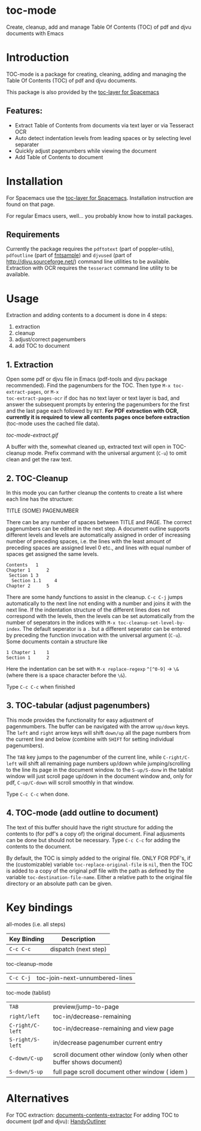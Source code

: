 * toc-mode
Create, cleanup, add and manage Table Of Contents (TOC) of pdf and djvu documents with Emacs

* Introduction
TOC-mode is a package for creating, cleaning, adding and managing the
Table Of Contents (TOC) of pdf and djvu documents.

This package is also provided by the [[https://github.com/dalanicolai/toc-layer][toc-layer for Spacemacs]]


** Features:
  - Extract Table of Contents from documents via text layer or via Tesseract OCR
  - Auto detect indentation levels from leading spaces or by selecting level separater
  - Quickly adjust pagenumbers while viewing the document
  - Add Table of Contents to document
    
* Installation

For Spacemacs use the [[https://github.com/dalanicolai/toc-layer][toc-layer for Spacemacs]]. Installation instruction are found on that page.

For regular Emacs users, well... you probably know how to install packages.

** Requirements
Currently the package requires the ~pdftotext~ (part of poppler-utils), ~pdfoutline~
(part of [[https://launchpad.net/ubuntu/bionic/+package/fntsample][fntsample]]) and ~djvused~ (part of [[http://djvu.sourceforge.net/][http://djvu.sourceforge.net/]]) command
line utilities to be available. Extraction with OCR requires the ~tesseract~ command
line utility to be available.




* Usage
Extraction and adding contents to a document is done in 4 steps:
1. extraction
2. cleanup
3. adjust/correct pagenumbers
4. add TOC to document

** 1. Extraction
Open some pdf or djvu file in Emacs (pdf-tools and djvu package recommended).
Find the pagenumbers for the TOC. Then type =M-x toc-extract-pages=, or =M-x
toc-extract-pages-ocr= if doc has no text layer or text layer is bad, and answer
the subsequent prompts by entering the pagenumbers for the first and the last
page each followed by =RET=. *For PDF extraction with OCR, currently it is required*
*to view all contents pages once before extraction* (toc-mode uses the cached file
data).

[[toc-mode-extract.gif]]

A buffer with the, somewhat cleaned up, extracted text will open in TOC-cleanup
mode. Prefix command with the universal argument (=C-u=) to omit clean and get the
raw text.

** 2. TOC-Cleanup
In this mode you can further cleanup the contents to create a list where
each line has the structure:

TITLE      (SOME) PAGENUMBER

There can be any number of spaces between TITLE and PAGE. The correct
pagenumbers can be edited in the next step. A document outline supports
different levels and levels are automatically assigned in order of increasing
number of preceding spaces, i.e. the lines with the least amount of preceding
spaces are assigned level 0 etc., and lines with equal number of spaces get
assigned the same levels.
#+BEGIN_SRC 
Contents   1
Chapter 1      2 
 Section 1 3
  Section 1.1     4
Chapter 2      5
#+END_SRC
There are some handy functions to assist in the cleanup. =C-c C-j= jumps
automatically to the next line not ending with a number and joins it with the
next line. If the indentation structure of the different lines does not
correspond with the levels, then the levels can be set automatically from the
number of seperators in the indices with =M-x toc-cleanup-set-level-by-index=. The
default seperator is a ~.~ but a different seperator can be entered by preceding
the function invocation with the universal argument (=C-u=). Some documents
contain a structure like
#+BEGIN_SRC 
1 Chapter 1    1
Section 1      2  
#+END_SRC
Here the indentation can be set with =M-x replace-regexp= ~^[^0-9]~ ->  ~\&~ (where
there is a space character before the ~\&~).

Type =C-c C-c= when finished

** 3. TOC-tabular (adjust pagenumbers)
This mode provides the functionality for easy adjustment of pagenmumbers. The
buffer can be navigated with the arrow =up/down= keys. The =left= and =right= arrow
keys will shift =down/up= all the page numbers from the current line and below
(combine with =SHIFT= for setting individual pagenumbers). 

The =TAB= key jumps to the pagenumber of the current line, while =C-right/C-left=
will shift all remaining page numbers up/down while jumping/scrolling to the
line its page in the document window. to the =S-up/S-donw= in the tablist window
will just scroll page up/down in the document window and, only for pdf, =C-up/C-down=
will scroll smoothly in that window.

Type =C-c C-c= when done.

** 4. TOC-mode (add outline to document)
The text of this buffer should have the right structure for adding the contents
to (for pdf's a copy of) the original document. Final adjusments can be done but
should not be necessary. Type =C-c C-c= for adding the contents to the
document. 

By default, the TOC is simply added to the original file. ONLY FOR PDF's, if the
(customizable) variable ~toc-replace-original-file~ is ~nil~, then the TOC is added
to a copy of the original pdf file with the path as defined by the variable
~toc-destination-file-name~. Either a relative path to the original file
directory or an absolute path can be given.


* Key bindings

all-modes (i.e. all steps)
| Key Binding | Description          |
|-------------+----------------------|
| ~C-c C-c~     | dispatch (next step) |
toc-cleanup-mode
| ~C-c C-j~ | toc-join-next-unnumbered-lines |
toc-mode (tablist)
| ~TAB~            | preview/jump-to-page                                                 |
| ~right/left~     | toc-in/decrease-remaining                                            |
| ~C-right/C-left~ | toc-in/decrease-remaining and view page                           |
| ~S-right/S-left~ | in/decrease pagenumber current entry                                 |
| ~C-down/C-up~    | scroll document other window (only when other buffer shows document) |
| ~S-down/S-up~    | full page scroll document other window ( idem )                      |


* Alternatives
For TOC extraction: [[https://pypi.org/project/document-contents-extractor/][documents-contents-extractor]]
For adding TOC to document (pdf and djvu): [[http://handyoutlinerfo.sourceforge.net/][HandyOutliner]]
